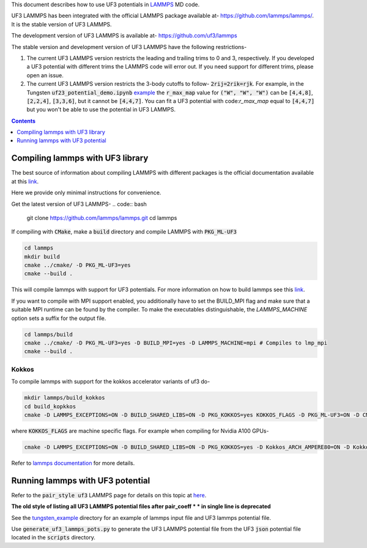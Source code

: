 This document describes how to use UF3 potentials in `LAMMPS <https://www.lammps.org/>`_ MD code.

UF3 LAMMPS has been integrated with the official LAMMPS package available at- https://github.com/lammps/lammps/. It is the stable version of UF3 LAMMPS.

The development version of UF3 LAMMPS is available at- https://github.com/uf3/lammps

The stable version and development version of UF3 LAMMPS have the following restrictions-

1. The current UF3 LAMMPS version restricts the leading and trailing trims to 0 and 3, respectively. If you developed a UF3 potential with different trims the LAMMPS code will error out. If you need support for different trims, please open an issue.


2. The current UF3 LAMMPS version restricts the 3-body cutoffs to follow- :code:`2rij=2rik=rjk`. For example, in the Tungsten :code:`uf23_potential_demo.ipynb` `example <https://github.com/uf3/uf3/blob/develop/examples/tungsten_extxyz/uf23_potential_demo.ipynb>`_ the :code:`r_max_map` value for :code:`("W", "W", "W")` can be :code:`[4,4,8]`, :code:`[2,2,4]`, :code:`[3,3,6]`, but it cannot be :code:`[4,4,7]`. You can fit a UF3 potential with code:`r_max_map` equal to :code:`[4,4,7]` but you won't be able to use the potential in UF3 LAMMPS.

.. contents:: Contents
   :depth: 1
   :local: 

=================================
Compiling lammps with UF3 library
=================================

The best source of information about compiling LAMMPS with different packages is the official documentation available at this `link <https://docs.lammps.org/Build.html>`_.

Here we provide only minimal instructions for convenience.

Get the latest version of UF3 LAMMPS-
.. code:: bash

   git clone https://github.com/lammps/lammps.git
   cd lammps


If compiling with :code:`CMake`, make a :code:`build` directory and compile LAMMPS with :code:`PKG_ML-UF3`

.. code:: bash

   cd lammps
   mkdir build
   cmake ../cmake/ -D PKG_ML-UF3=yes
   cmake --build .

This will compile lammps with support for UF3 potentials. For more information on how to build lammps see this `link <https://docs.lammps.org/Build.html>`_.


If you want to compile with MPI support enabled, you additionally have to set the BUILD_MPI flag and make sure that a suitable MPI runtime can be found by the compiler. To make the executables distinguishable, the `LAMMPS_MACHINE` option sets a suffix for the output file.

.. code:: bash

   cd lammps/build
   cmake ../cmake/ -D PKG_ML-UF3=yes -D BUILD_MPI=yes -D LAMMPS_MACHINE=mpi # Compiles to lmp_mpi
   cmake --build .

Kokkos
======
To compile lammps with support for the kokkos accelerator variants of uf3 do-

.. code:: bash

   mkdir lammps/build_kokkos
   cd build_kopkkos
   cmake -D LAMMPS_EXCEPTIONS=ON -D BUILD_SHARED_LIBS=ON -D PKG_KOKKOS=yes KOKKOS_FLAGS -D PKG_ML-UF3=ON -D CMAKE_POSITION_INDEPENDENT_CODE=ON -D CMAKE_EXE_FLAGS="-dynamic" ../cmake

where :code:`KOKKOS_FLAGS` are machine specific flags. For example when compiling for Nvidia A100 GPUs-

.. code:: bash

   cmake -D LAMMPS_EXCEPTIONS=ON -D BUILD_SHARED_LIBS=ON -D PKG_KOKKOS=yes -D Kokkos_ARCH_AMPERE80=ON -D Kokkos_ENABLE_CUDA=yes -D PKG_ML-UF3=ON -D CMAKE_POSITION_INDEPENDENT_CODE=ON -D CMAKE_EXE_FLAGS="-dynamic" ../cmake

Refer to `lammps documentation <https://docs.lammps.org/Speed_kokkos.html>`_ for more details.

=================================
Running lammps with UF3 potential
=================================

Refer to the :code:`pair_style uf3` LAMMPS page for details on this topic at `here <https://docs.lammps.org/pair_uf3.html>`_.

**The old style of listing all UF3 LAMMPS potential files after pair_coeff * * in single line is deprecated**

See the `tungsten_example <https://github.com/uf3/uf3/tree/develop/lammps_plugin/tungsten_example>`_ directory for an example of lammps input file and UF3 lammps potential file.

Use :code:`generate_uf3_lammps_pots.py` to generate the UF3 LAMMPS potential file from the UF3 :code:`json` potential file located in the :code:`scripts` directory.
